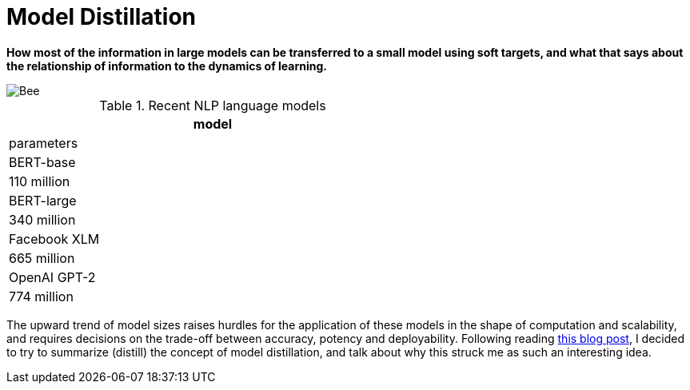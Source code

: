 = Model Distillation
:hp-image: https://github.com/anshu92/blog/raw/gh-pages/images/carolien-van-oijen-GRlRHqEqZTc-unsplash.jpg
:published_at: 2019-09-10
:hp-tags: distillation, machine learning

[.lead]
*How most of the information in large models can be transferred to a small model using soft targets, and what that says about the relationship of information to the dynamics of learning.*

image::https://github.com/anshu92/blog/raw/gh-pages/images/carolien-van-oijen-GRlRHqEqZTc-unsplash.jpg[Bee]

[%hardbreaks]
.Recent NLP language models
[width="60%",cols="<2*",stripes="odd",options="header",frame="all"]
|========================================================
|model
|parameters

|BERT-base
|110 million

|BERT-large
|340 million

|Facebook XLM
|665 million

|OpenAI GPT-2
|774 million
|========================================================

The upward trend of model sizes raises hurdles for the application of these models in the shape of computation and scalability, and requires decisions on the trade-off between accuracy, potency and deployability. Following reading http://www.nlp.town/blog/distilling-bert/[this blog post], I decided to try to summarize (distill) the concept of model distillation, and talk about why this struck me as such an interesting idea.


